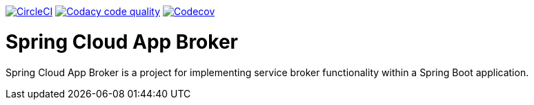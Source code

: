 image:https://circleci.com/gh/spring-cloud-incubator/spring-cloud-app-broker.svg?style=svg["CircleCI", link="https://circleci.com/gh/spring-cloud-incubator/spring-cloud-app-broker"]
image:https://api.codacy.com/project/badge/Grade/72dc83489cb84106bcca9d0d20430622["Codacy code quality", link="https://www.codacy.com/app/scottfrederick/spring-cloud-app-broker?utm_source=github.com&utm_medium=referral&utm_content=spring-cloud-incubator/spring-cloud-app-broker&utm_campaign=Badge_Grade"]
image:https://codecov.io/gh/spring-cloud-incubator/spring-cloud-app-broker/branch/master/graph/badge.svg["Codecov", link="https://codecov.io/gh/spring-cloud-incubator/spring-cloud-app-broker/branch/master"]


= Spring Cloud App Broker

Spring Cloud App Broker is a project for implementing service broker functionality within a Spring Boot application.
